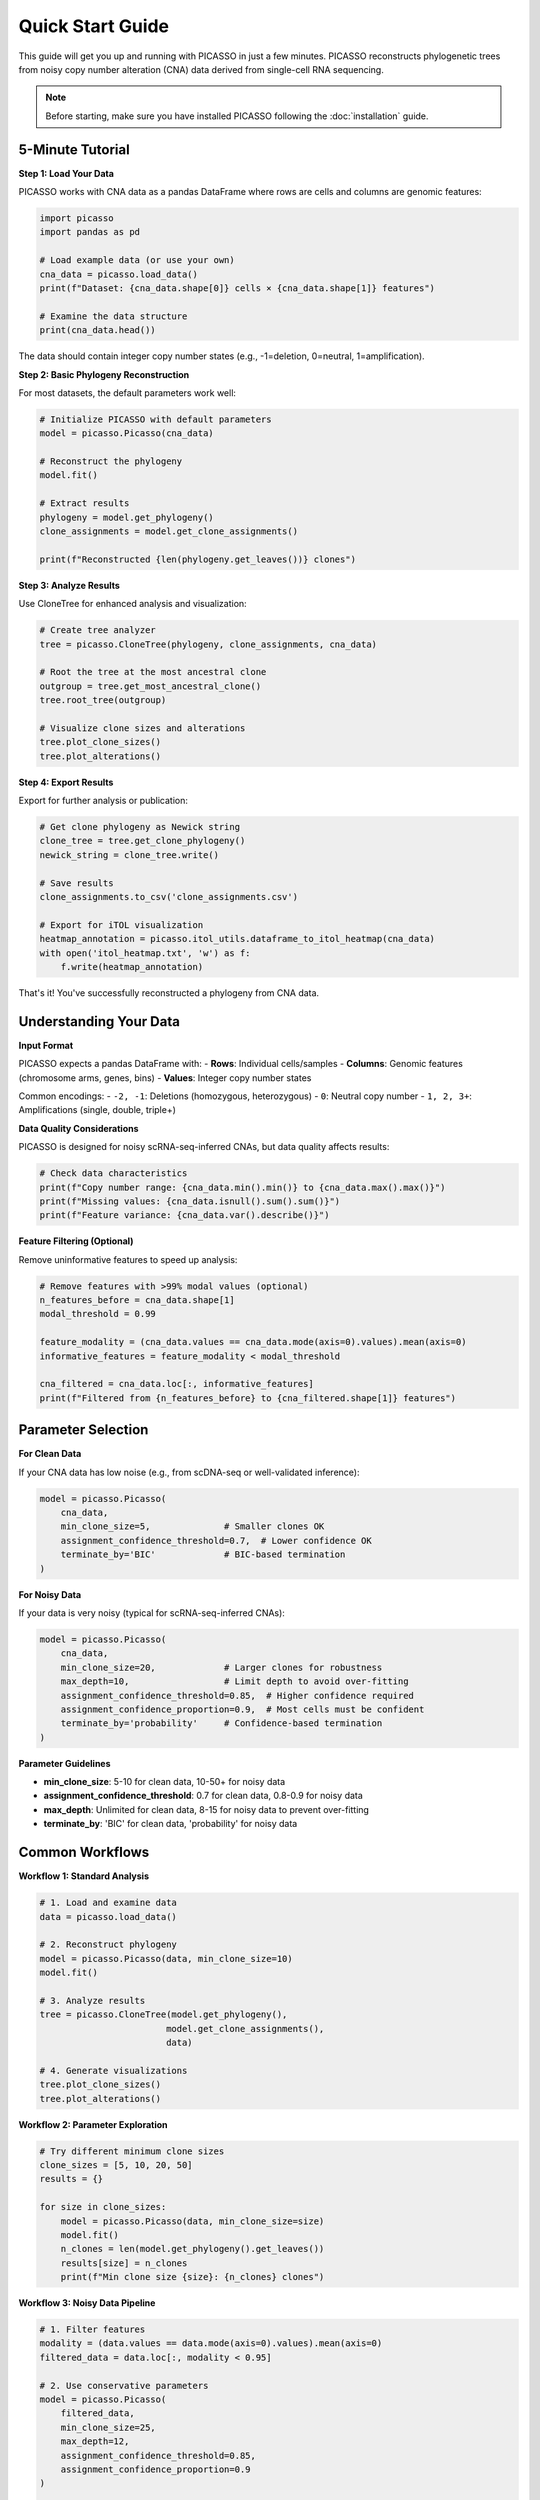 Quick Start Guide
=================

This guide will get you up and running with PICASSO in just a few minutes. PICASSO reconstructs phylogenetic trees from noisy copy number alteration (CNA) data derived from single-cell RNA sequencing.

.. note::
   Before starting, make sure you have installed PICASSO following the :doc:`installation` guide.

5-Minute Tutorial
-----------------

**Step 1: Load Your Data**

PICASSO works with CNA data as a pandas DataFrame where rows are cells and columns are genomic features:

.. code-block:: python

   import picasso
   import pandas as pd
   
   # Load example data (or use your own)
   cna_data = picasso.load_data()
   print(f"Dataset: {cna_data.shape[0]} cells × {cna_data.shape[1]} features")
   
   # Examine the data structure
   print(cna_data.head())

The data should contain integer copy number states (e.g., -1=deletion, 0=neutral, 1=amplification).

**Step 2: Basic Phylogeny Reconstruction**

For most datasets, the default parameters work well:

.. code-block:: python

   # Initialize PICASSO with default parameters
   model = picasso.Picasso(cna_data)
   
   # Reconstruct the phylogeny
   model.fit()
   
   # Extract results
   phylogeny = model.get_phylogeny()
   clone_assignments = model.get_clone_assignments()
   
   print(f"Reconstructed {len(phylogeny.get_leaves())} clones")

**Step 3: Analyze Results**

Use CloneTree for enhanced analysis and visualization:

.. code-block:: python

   # Create tree analyzer
   tree = picasso.CloneTree(phylogeny, clone_assignments, cna_data)
   
   # Root the tree at the most ancestral clone
   outgroup = tree.get_most_ancestral_clone()
   tree.root_tree(outgroup)
   
   # Visualize clone sizes and alterations
   tree.plot_clone_sizes()
   tree.plot_alterations()

**Step 4: Export Results**

Export for further analysis or publication:

.. code-block:: python

   # Get clone phylogeny as Newick string
   clone_tree = tree.get_clone_phylogeny()
   newick_string = clone_tree.write()
   
   # Save results
   clone_assignments.to_csv('clone_assignments.csv')
   
   # Export for iTOL visualization
   heatmap_annotation = picasso.itol_utils.dataframe_to_itol_heatmap(cna_data)
   with open('itol_heatmap.txt', 'w') as f:
       f.write(heatmap_annotation)

That's it! You've successfully reconstructed a phylogeny from CNA data.

Understanding Your Data
-----------------------

**Input Format**

PICASSO expects a pandas DataFrame with:
- **Rows**: Individual cells/samples
- **Columns**: Genomic features (chromosome arms, genes, bins)
- **Values**: Integer copy number states

Common encodings:
- ``-2, -1``: Deletions (homozygous, heterozygous)
- ``0``: Neutral copy number
- ``1, 2, 3+``: Amplifications (single, double, triple+)

**Data Quality Considerations**

PICASSO is designed for noisy scRNA-seq-inferred CNAs, but data quality affects results:

.. code-block:: python

   # Check data characteristics
   print(f"Copy number range: {cna_data.min().min()} to {cna_data.max().max()}")
   print(f"Missing values: {cna_data.isnull().sum().sum()}")
   print(f"Feature variance: {cna_data.var().describe()}")

**Feature Filtering (Optional)**

Remove uninformative features to speed up analysis:

.. code-block:: python

   # Remove features with >99% modal values (optional)
   n_features_before = cna_data.shape[1]
   modal_threshold = 0.99
   
   feature_modality = (cna_data.values == cna_data.mode(axis=0).values).mean(axis=0)
   informative_features = feature_modality < modal_threshold
   
   cna_filtered = cna_data.loc[:, informative_features]
   print(f"Filtered from {n_features_before} to {cna_filtered.shape[1]} features")

Parameter Selection
-------------------

**For Clean Data**

If your CNA data has low noise (e.g., from scDNA-seq or well-validated inference):

.. code-block:: python

   model = picasso.Picasso(
       cna_data,
       min_clone_size=5,              # Smaller clones OK
       assignment_confidence_threshold=0.7,  # Lower confidence OK
       terminate_by='BIC'             # BIC-based termination
   )

**For Noisy Data** 

If your data is very noisy (typical for scRNA-seq-inferred CNAs):

.. code-block:: python

   model = picasso.Picasso(
       cna_data,
       min_clone_size=20,             # Larger clones for robustness  
       max_depth=10,                  # Limit depth to avoid over-fitting
       assignment_confidence_threshold=0.85,  # Higher confidence required
       assignment_confidence_proportion=0.9,  # Most cells must be confident
       terminate_by='probability'     # Confidence-based termination
   )

**Parameter Guidelines**

- **min_clone_size**: 5-10 for clean data, 10-50+ for noisy data
- **assignment_confidence_threshold**: 0.7 for clean data, 0.8-0.9 for noisy data
- **max_depth**: Unlimited for clean data, 8-15 for noisy data to prevent over-fitting
- **terminate_by**: 'BIC' for clean data, 'probability' for noisy data

Common Workflows
----------------

**Workflow 1: Standard Analysis**

.. code-block:: python

   # 1. Load and examine data
   data = picasso.load_data()
   
   # 2. Reconstruct phylogeny
   model = picasso.Picasso(data, min_clone_size=10)
   model.fit()
   
   # 3. Analyze results
   tree = picasso.CloneTree(model.get_phylogeny(), 
                           model.get_clone_assignments(), 
                           data)
   
   # 4. Generate visualizations
   tree.plot_clone_sizes()
   tree.plot_alterations()

**Workflow 2: Parameter Exploration**

.. code-block:: python

   # Try different minimum clone sizes
   clone_sizes = [5, 10, 20, 50]
   results = {}
   
   for size in clone_sizes:
       model = picasso.Picasso(data, min_clone_size=size)
       model.fit()
       n_clones = len(model.get_phylogeny().get_leaves())
       results[size] = n_clones
       print(f"Min clone size {size}: {n_clones} clones")

**Workflow 3: Noisy Data Pipeline**

.. code-block:: python

   # 1. Filter features
   modality = (data.values == data.mode(axis=0).values).mean(axis=0)
   filtered_data = data.loc[:, modality < 0.95]
   
   # 2. Use conservative parameters  
   model = picasso.Picasso(
       filtered_data,
       min_clone_size=25,
       max_depth=12,
       assignment_confidence_threshold=0.85,
       assignment_confidence_proportion=0.9
   )
   
   # 3. Fit and analyze
   model.fit()
   tree = picasso.CloneTree(model.get_phylogeny(), 
                           model.get_clone_assignments(),
                           filtered_data)

Output Interpretation
---------------------

**Clone Assignments**

The clone assignments DataFrame shows which clone each cell belongs to:

.. code-block:: python

   assignments = model.get_clone_assignments()
   print(assignments.head())
   
   # Clone size distribution
   clone_sizes = assignments['clone_id'].value_counts()
   print("Clone sizes:", clone_sizes.head())

**Phylogenetic Tree**

The phylogeny represents evolutionary relationships:

.. code-block:: python

   phylogeny = model.get_phylogeny()
   
   # Tree statistics
   print(f"Number of leaves (clones): {len(phylogeny.get_leaves())}")
   print(f"Tree depth: {phylogeny.get_farthest_leaf()[1]}")
   
   # Leaf names correspond to clone IDs
   leaf_names = phylogeny.get_leaf_names()
   print("Clone IDs:", leaf_names[:5])

**Tree Analysis**

CloneTree provides additional insights:

.. code-block:: python

   # Get modal CNA profiles for each clone
   modal_profiles = tree.get_modal_clone_profiles()
   
   # Infer evolutionary changes along branches
   changes = tree.infer_evolutionary_changes()
   print(f"Detected {len(changes)} evolutionary events")

Next Steps
----------

Now that you understand the basics:

1. **Explore Examples**: See :doc:`examples` for detailed tutorials on specific use cases
2. **Parameter Tuning**: Learn how to optimize parameters for your specific data type
3. **Advanced Analysis**: Discover CloneTree's advanced features for phylogenetic analysis
4. **Visualization**: Create publication-ready figures with iTOL integration
5. **API Reference**: Consult :doc:`api` for complete function documentation

**Need Help?**

- Check the :doc:`examples` for similar use cases
- Consult the :doc:`api` for detailed parameter descriptions  
- Visit our `GitHub Issues <https://github.com/yourusername/picasso/issues>`_ for questions
- Review the original publication for algorithmic details